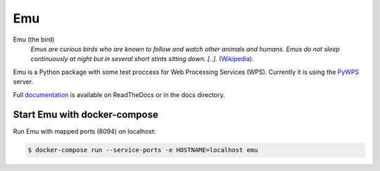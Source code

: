 Emu
===

.. image:: https://travis-ci.org/bird-house/emu.svg?branch=master
   :target: https://travis-ci.org/bird-house/emu
   :alt: Travis Build

Emu (the bird)
  *Emus are curious birds who are known to follow and watch other animals and humans. Emus do not sleep continuously at night but in several short stints sitting down. [..].* (`Wikipedia <https://en.wikipedia.org/wiki/Emu>`_).

Emu is a Python package with some test proccess for  Web Processing Services (WPS). Currently it is using the `PyWPS <https://github.com/geopython/PyWPS>`_ server.

Full `documentation <http://emu.readthedocs.org/en/latest/>`_ is available on ReadTheDocs or in the docs directory.

Start Emu with docker-compose
-----------------------------

Run Emu with mapped ports (8094) on localhost:

.. code-block:: sh

    $ docker-compose run --service-ports -e HOSTNAME=localhost emu

